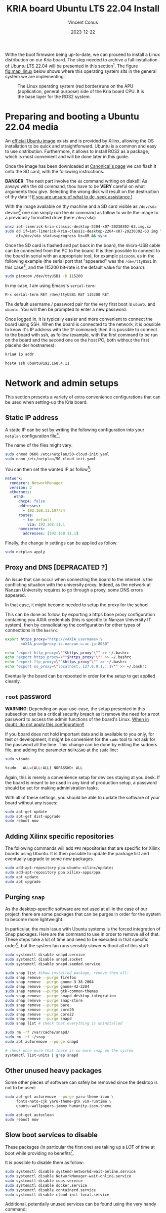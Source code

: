 :PROPERTIES:
:ID:       582fe4ef-a301-4b53-b908-a5c2b5b6d694
:END:
#+title: KRIA board Ubuntu LTS 22.04 Install
#+filetags: :export:
#+author: Vincent Conus
#+email: vincent.conus@protonmail.com
#+date: 2023-12-22
#+DESCRIPTION: A separated export for the Ubuntu install process
#+LANGUAGE: English

#+OPTIONS: H:3 toc:t date:t title:t email:t

#+LATEX_COMPILER:

#+LATEX_CLASS: article
#+LATEX_CLASS_OPTIONS:[10pt]
#+LATEX_HEADER: \usepackage[a4paper, total={6.5in, 9in}]{geometry}

#+LATEX_HEADER: \usepackage{minted}
#+LATEX_HEADER: \setminted{breaklines}
#+LATEX_HEADER: \usepackage[AUTO]{inputenc}
#+LATEX_HEADER: \renewcommand{\familydefault}{\sfdefault}
#+LATEX_HEADER: \usemintedstyle{vs}

#+LATEX_HEADER: \usepackage[most]{tcolorbox}

#+LATEX_HEADER: \usepackage{CJKutf8}
#+LATEX_HEADER: \usepackage{xurl}
#+LATEX_HEADER: \usepackage{fontawesome5}
#+LATEX_HEADER: \usepackage{hyperref}
#+LATEX_HEADER: \usepackage{graphicx}
#+LATEX_HEADER: \usepackage{float}

Withe the boot firmware being up-to-date, we can proceed to install a Linux distribution
on our Kria board. The step needed to archive a full installation of Ubuntu LTS 22.04
will be presented in this section[fn:1]. The figure [[fig:map_linux]] below shows
where this operating system sits in the general system we are implementing.

#+ATTR_LATEX: :width .6\textwidth
#+CAPTION: The Linux operating system (red border)runs on the
#+CAPTION: APU (application, general purpose) side of the Kria board CPU.
#+CAPTION: It is the base layer for the ROS2 system.
#+NAME: fig:map_linux
[[file:./img/map_linux.png]]

* Preparing and booting a Ubuntu 22.04 media
An [[https://ubuntu.com/download/amd-xilinx][official Ubuntu image]] exists and is
provided by Xilinx, allowing the OS installation to be quick and
straightforward.
Ubuntu is a common and easy to use distribution. Furthermore,
it allows to install ROS2 as a package, which is most convenient and will be
done later in this guide.

Once the image has been downloaded at [[https://ubuntu.com/download/amd-xilinx][Canonical's page]]
we can flash it onto the SD card, with the following instructions.

#+LATEX: \begin{tcolorbox}[colback=red!5!white,colframe=red!75!black]
*DANGER*: The next part involve the ~dd~ command writing on disks!!!
As always with the dd command, thou have to be *VERY* careful on what arguments
thou give. Selecting the wrong disk will result on the destruction of
thy data !!
_If you are unsure of what to do, seek assistance !_
#+LATEX: \end{tcolorbox}

With the image available on thy machine and a SD card visible as ~/dev/sda~ device[fn:6]
one can simply run the ~dd~ command as follow to write the image to a previously formatted drive (here ~/dev/sda~):

#+BEGIN_SRC sh
unxz iot-limerick-kria-classic-desktop-2204-x07-20230302-63.img.xz
sudo dd if=iot-limerick-kria-classic-desktop-2204-x07-20230302-63.img \
     of=/dev/sda status=progress bs=8M && sync
#+END_SRC


Once the SD card is flashed and put back in the board, the micro-USB cable can be
connected from the PC to the board. It is then possible to
connect to the board in serial with an appropriate tool, for example ~picocom~,
as in the following example (the serial port that "appeared" was the ~/dev/ttyUSB1~ in this case[fn:8],
and the 115200 bit-rate is the default value for the board):

#+BEGIN_SRC sh
sudo picocom /dev/ttyUSB1 -b 115200
#+END_SRC

In my case, I am using Emacs's ~serial-term~:
#+BEGIN_SRC sh
M-x serial-term RET /dev/ttyUSB1 RET 115200 RET
#+END_SRC

The default username / password pair for the very first boot is ~ubuntu~ and ~ubuntu~. You will then be prompted to enter a new password.

Once logged in, it is typically easier and more convenient to connect the board
using SSH. When the board is connected to the network, it is possible to know
it's IP address with the ~IP~ command; then it is possible to connect to
the board with ssh, as follow (example, with the first command to be run on the board
and the second one on the host PC, both without the first placeholder hostnames):
#+BEGIN_SRC sh
kria# ip addr

host# ssh ubuntu@192.168.4.11
#+END_SRC

* Network and admin setups
This section presents a variety of extra convenience configurations
that can be used when setting-up the Kria board.

** Static IP address
A static IP can be set by writing the following
configuration into your ~netplan~ configuration file[fn:36].

The name of the files might vary:
#+BEGIN_SRC sh
sudo chmod 0600 /etc/netplan/50-cloud-init.yaml 
sudo nano /etc/netplan/50-cloud-init.yaml
#+END_SRC

You can then set the wanted IP as follow[fn:37]:
#+BEGIN_SRC yaml
network:
  renderer: NetworkManager
  version: 2
  ethernets:
    eth0:
      dhcp4: false
      addresses:
        - 192.168.11.107/24
      routes:
        - to: default
          via: 192.168.11.1
      nameservers:
        addresses: [192.168.11.1]
#+END_SRC

Finally, the change in settings can be applied
as follow:

#+BEGIN_SRC sh
sudo netplan apply
#+END_SRC

** Proxy and DNS [DEPRACATED ?]
An issue that can occur when connecting the board to the internet is the
conflicting situation with the university proxy.
Indeed, as the network at Nanzan University requires to go through a proxy,
some DNS errors appeared.

In that case, it might become needed to setup the proxy for the school.

This can be done as follow, by exporting a https base proxy configuration
containing you AXIA credentials (this is specific to Nanzan University IT system),
then by consolidating the configuration for other types of connections in the ~bashrc~:

#+BEGIN_SRC sh
export https_proxy="http://<AXIA_username>:\
       <AXIA_psw>@proxy.ic.nanzan-u.ac.jp:8080"

echo "export http_proxy=\""$https_proxy"\"" >> ~/.bashrc
echo "export https_proxy=\""$https_proxy"\"" >> ~/.bashrc
echo "export ftp_proxy=\""$https_proxy"\"" >> ~/.bashrc
echo "export no_proxy=\"localhost, 127.0.0.1,::1\"" >> ~/.bashrc
#+END_SRC

Eventually the board can be rebooted in order for the setup to get applied cleanly.

** ~root~ password
#+LATEX: \begin{tcolorbox}[colback=orange!5!white,colframe=orange!75!black]
*WARNING*: Depending on your use-case, the setup presented in this
subsection can be a critical security breach as it remove the need for a root
password to access the admin functions of the board's Linux.
_When in doubt, do not apply this configuration!!_
#+LATEX: \end{tcolorbox}

If you board does not hold important data
and is available to you only, for test or development,
it might be convenient for the ~sudo~ tool to not ask for the
password all the time.
This change can be done by editing the sudoers file, and
adding the parameter ~NOPASSWD~
at the ~sudo~ line:

#+BEGIN_SRC sh
sudo visudo

%sudo   ALL=(ALL:ALL) NOPASSWD: ALL
#+END_SRC

Again, this is merely a convenience setup for devices staying at you desk. If
the board is meant to be used in any kind of production setup, a password
should be set for making administration tasks.

With all of these settings, you should be able to update the software of your
board without any issues:
#+BEGIN_SRC sh
sudo apt-get update
sudo apt-get dist-upgrade
sudo reboot now
#+END_SRC

** Adding Xilinx specific repositories
The following commands will add ~PPA~ repositories that are specific for Xilinx boards using Ubuntu.
It is then possible to update the package list and eventually upgrade to some new packages.
#+BEGIN_SRC sh
sudo add-apt-repository ppa:ubuntu-xilinx/updates
sudo add-apt-repository ppa:xilinx-apps/ppa
sudo apt update
sudo apt upgrade
#+END_SRC

** Purging ~snap~
As the desktop-specific software are not used at all in the case
of our project, there are some packages that can be purges in order for the
system to become more lightweight.

In particular, the main issue with Ubuntu systems is the forced integration of
Snap packages. Here are the command to use in order to remove all of that.
These steps take a lot of time and need to be executed in that specific order[fn:2],
but the system fan runs sensibly slower without all of this stuff:

#+BEGIN_SRC sh
sudo systemctl disable snapd.service
sudo systemctl disable snapd.socket
sudo systemctl disable snapd.seeded.service

sudo snap list #show installed package, remove then all:
sudo snap remove --purge firefox
sudo snap remove --purge gnome-3-38-2004
sudo snap remove --purge gnome-42-2204
sudo snap remove --purge gtk-common-themes
sudo snap remove --purge snapd-desktop-integration
sudo snap remove --purge snap-store
sudo snap remove --purge bare
sudo snap remove --purge core20
sudo snap remove --purge core22
sudo snap remove --purge snapd
sudo snap list # check that everything is uninstalled

sudo rm -rf /var/cache/snapd/
sudo rm -rf ~/snap
sudo apt autoremove --purge snapd

# check once more that there is no more snap on the system
systemctl list-units | grep snapd 
#+END_SRC

** Other unused heavy packages
Some other pieces of software can safely be removed since the desktop is
not to be used:

#+BEGIN_SRC sh
sudo apt-get autoremove --purge yaru-theme-icon \
     fonts-noto-cjk yaru-theme-gtk vim-runtime \
     ubuntu-wallpapers-jammy humanity-icon-theme

sudo apt-get autoclean
sudo reboot now
#+END_SRC

** Slow boot services to disable
These packages (in particular the first one) are taking up a LOT of time at boot while providing no benefits[fn:7].

It is possible to disable them as follow:
#+BEGIN_SRC sh
sudo systemctl disable systemd-networkd-wait-online.service
sudo systemctl disable NetworkManager-wait-online.service
sudo systemctl disable cups.service
sudo systemctl disable docker.service
sudo systemctl disable containerd.service
sudo systemctl disable cloud-init-local.service
#+END_SRC

Additional, potentially unused services can be found using the very handy command:
#+BEGIN_SRC sh
sudo systemd-analyze blame
#+END_SRC

** Jupyter notebook setup
Here are some instruction on how to install and setup Jupyter on a KRIA board,
accessing it remotely and using it for making data analysis.

The following commands will set the required packages and install Jupyter itself[fn:30]:
#+BEGIN_SRC sh
sudo apt-get update && sudo apt-get install python3 python3-pip python3-venv python3-virtualenv

virtualenv myjupyter
source ./myjupyter/bin/activate
python3 -m pip install jupyter pandas numpy matplotlib scipy

sudo reboot now
#+END_SRC

Then in a terminal on your host machine (not on the KRIA board), you can run the following command[fn:38] to bind local ports:
#+BEGIN_SRC sh
ssh -L 8888:localhost:8888 ubuntu@192.168.11.107
#+END_SRC

Then on the opened SSH shell to the KRIA board:
#+BEGIN_SRC sh
source ./myjupyter/bin/activate
jupyter notebook
#+END_SRC

From there, it is possible to use the displayed URL (something that looks like
~http://localhost:8888/tree?token~) to access the remote Notebook system from a local web browser.
It is possible to do so with ~localhost~ since we have the ~ssh~ port map connection going on.

Eventually creating Notebooks and stuff, it is possible to obtain a situation like shown in the figure [[fig:jupyter]] below.

#+ATTR_LATEX: :width .6\textwidth
#+CAPTION: A test Jupyter Notebook for CSV data analysis.
#+NAME: fig:jupyter
[[file:img/jupyter.png]]

** [OLD] Enabling ~remoteproc~ with Device-Tree patching
One of the advantage of this Kria board, as cited previously, is the presence of
multiple types of core (APU, MCU, FPGA) on the same chip.

The part in focus in this guide is the usage of both the APU, running
a Linux distribution and ROS2; and the MCU, running FreeRTOS and micro-ROS.
Online available guides[fn:3] [fn:4] also provide information on how to deploy these types
of systems and enabling ~remoteproc~ for the Kria board, but this guide
will show a step-by-step, tried process to have a heterogeneous system
up and running.

The communication between both side is meant to be done using shared memory, but
some extra setup is required in order to be running the real-time firmware, in particular
for deploying micro-ROS on it.

As a first step in that direction, this section of the report
will present how to setup and use as an example firmware that utilizes the
~remoteproc~ device in Linux in order to access shared memory
and communicate with the real-time firmware using the RPMsg system.

The communication system and interaction from the Linux side towards the real-time capable core
is not enabled by default within the Ubuntu image provided by Xilinx.

In that regard, some modification of the device tree overlay (DTO) is required in order to have
the ~remoteproc~ system starting.

Firstly, we need to get the original firmware device tree, converted
into a readable format (DTS):

#+BEGIN_SRC sh
sudo dtc /sys/firmware/fdt 2> /dev/null > system.dts
#+END_SRC

Then, a custom-made patch file can be downloaded and applied.
This file is available at the URL visible in the command below
but also in this report appendix [[DTO patch]].

#+BEGIN_SRC sh
wget https://gitlab.com/sunoc/xilinx-kria-kv260-documentation/-/raw/7a8f7c4e66e09b9d66aba8d2e08fc446ff485ca8/src/system.patch

patch system.dts < system.patch
#+END_SRC


As for the board to be able to reserve the correct amount of memory with the new settings, some
~cma~ kernel configuration is needed[fn:5]:

#+BEGIN_SRC sh
sudo nano /etc/default/flash-kernel

LINUX_KERNEL_CMDLINE="quiet splash cma=512M cpuidle.off=1"
LINUX_KERNEL_CMDLINE_DEFAULTS=""
sudo flash-kernel
#+END_SRC

Now the DTS file has been modified, one can regenerate the binary and place it on the ~/boot~ partition
and reboot the board:

#+BEGIN_SRC sh
dtc -I dts -O dtb system.dts -o user-override.dtb
sudo mv user-override.dtb /boot/firmware/
sudo reboot now
#+END_SRC

After rebooting, you can check the content of the \verb|remoteproc| system directory,
and a ~remoteproc0~ device should be visible, as follow:

#+BEGIN_SRC sh
ls /sys/class/remoteproc/
#  remoteproc0
#+END_SRC

If it is the case, it means that the patch was successful and  that the remote processor is
ready to be used!
#+LATEX: \pagebreak

** [NEW] Enabling ~remoteproc~ using a device-tree overlay


#+BEGIN_SRC bash
scp ./src/remoteproc.dts kr260:~/
#+END_SRC

#+RESULTS:


#+BEGIN_SRC bash  :dir /sshx:kr260|sudo::/home/ubuntu :results silent
mkdir /configfs/device-tree/overlays/remoteproc && \
    dtc -O dtb -o remoteproc.dtbo remoteproc.dts && \
    cat remoteproc.dtbo > /configfs/device-tree/overlays/remoteproc/dtbo && \
    sleep 1 && \
    ls /sys/class/remoteproc
#+END_SRC


#+BEGIN_SRC dts :tangle ./src/remoteproc.dts
// SPDX-License-Identifier: GPL-3.0-or-later
/*
 * Copyright (C) 2024 Vincent Conus
 */

/dts-v1/;
 /plugin/;
/ {
	fragment@0 {
		target = <&uart1>;
		__overlay__ {
			status = "disabled";
		};
	};

	fragment@1 {
		target-path = "/";
		__overlay__ {
			reserved-memory {
				pmu@7ff00000 {
					status = "disabled";
				};
				rpu0vdev0vring0: rpu0vdev0vring0@3ed80000 {
					no-map;
					reg = <0x0 0x3ed80000 0x0 0x4000>;
				};
				rpu0vdev0vring1: rpu0vdev0vring1@3ed84000 {
					no-map;
					reg = <0x0 0x3ed84000 0x0 0x4000>;
				};
				rpu0vdev0buffer: rpu0vdev0buffer@3ed88000 {
					no-map;
					reg = <0x0 0x3ed88000 0x0 0x100000>;
				};
				rproc_0_reserved: rproc_0_reserved@3ec00000 {
					no-map;
					reg = <0x0 0x3ec00000 0x0 0x180000>;
				};

				rpu1vdev0vring0: rpu1vdev0vring0@3ef80000 {
					no-map;
					reg = <0x0 0x3ef80000 0x0 0x4000>;
				};
				rpu1vdev0vring1: rpu1vdev0vring1@3ef84000 {
					no-map;
					reg = <0x0 0x3ef84000 0x0 0x4000>;
				};
				rpu1vdev0buffer: rpu1vdev0buffer@3ef88000 {
					no-map;
					reg = <0x0 0x3ef88000 0x0 0x100000>;
				};
				rproc_1_reserved: rproc_1_reserved@3ef00000 {
					no-map;
					reg = <0x0 0x3ef00000 0x0 0x80000>;
				};
				uros_buf0: uros_buf@40000000 {
					compatible = "shared-dma-pool";
					reusable;
					reg = <0x8 0x40000000 0x0 0x00400000>;
					label = "uros_buf0";
				};
			};
		};
	};

	fragment@2 {
		target-path = "/";
		__overlay__ {
			clock6 {
				status = "disabled";
			};
			tcm_0a: tcm_0a@ffe00000 {
				no-map;
				reg = <0x0 0xffe00000 0x0 0x10000>;
				status = "okay";
				compatible = "mmio-sram";
				power-domain = <&zynqmp_firmware 15>;
			};
			tcm_0b: tcm_0b@ffe20000 {
				no-map;
				reg = <0x0 0xffe20000 0x0 0x10000>;
				status = "okay";
				compatible = "mmio-sram";
				power-domain = <&zynqmp_firmware 16>;
			};
			tcm_1a: tcm_1a@ffe90000 {
				no-map;
				reg = <0x0 0xffe90000 0x0 0x10000>;
				status = "okay";
				compatible = "mmio-sram";
				power-domain = <&zynqmp_firmware 17>;
			};
			tcm_1b: tcm_1b@ffeb0000 {
				no-map;
				reg = <0x0 0xffeb0000 0x0 0x10000>;
				status = "okay";
				compatible = "mmio-sram";
				power-domain = <&zynqmp_firmware 18>;
			};

			rf5ss@ff9a0000 {
				compatible = "xlnx,zynqmp-r5-remoteproc";
				xlnx,cluster-mode = <1>;
				ranges;
				reg = <0x0 0xFF9A0000 0x0 0x15000>;
				#address-cells = <0x2>;
				#size-cells = <0x2>;
				r5f_0 {
					compatible = "xilinx,r5f";
					#address-cells = <2>;
					#size-cells = <2>;
					ranges;
					sram = <&tcm_0a &tcm_0b>;
					memory-region = <&rproc_0_reserved>, <&rpu0vdev0buffer>, <&rpu0vdev0vring0>, <&rpu0vdev0vring1>;
					power-domain = <&zynqmp_firmware 7>;
					mboxes = <&ipi_mailbox_rpu0 0>, <&ipi_mailbox_rpu0 1>;
					mbox-names = "tx", "rx";
				};
				r5f_1 {
					compatible = "xilinx,r5f";
					#address-cells = <2>;
					#size-cells = <2>;
					ranges;
					sram = <&tcm_1a &tcm_1b>;
					memory-region = <&rproc_1_reserved>, <&rpu1vdev0buffer>, <&rpu1vdev0vring0>, <&rpu1vdev0vring1>;
					power-domain = <&zynqmp_firmware 8>;
					mboxes = <&ipi_mailbox_rpu1 0>, <&ipi_mailbox_rpu1 1>;
					mbox-names = "tx", "rx";
				};
			};

			zynqmp_ipi1 {
				compatible = "xlnx,zynqmp-ipi-mailbox";
				interrupt-parent = <&gic>;
				interrupts = <0 29 4>;
				xlnx,ipi-id = <7>;
				#address-cells = <1>;
				#size-cells = <1>;
				ranges;
				/* APU<->RPU0 IPI mailbox controller */
				ipi_mailbox_rpu0: mailbox@ff990000 {
					reg = <0xff990600 0x20>,
					      <0xff990620 0x20>,
					      <0xff9900c0 0x20>,
					      <0xff9900e0 0x20>;
					reg-names = "local_request_region",
						    "local_response_region",
						    "remote_request_region",
						    "remote_response_region";
					#mbox-cells = <1>;
					xlnx,ipi-id = <1>;
				};
			};
			zynqmp_ipi2 {
				compatible = "xlnx,zynqmp-ipi-mailbox";
				interrupt-parent = <&gic>;
				interrupts = <0 30 4>;
				xlnx,ipi-id = <8>;
				#address-cells = <1>;
				#size-cells = <1>;
				ranges;
				/* APU<->RPU0 IPI mailbox controller */
				ipi_mailbox_rpu1: mailbox@ff3f0b00 {
					reg = <0xff3f0b00 0x20>,
					      <0xff3f0b20 0x20>,
					      <0xff3f0940 0x20>,
					      <0xff3f0960 0x20>;
					reg-names = "local_request_region",
						    "local_response_region",
						    "remote_request_region",
						    "remote_response_region";
					#mbox-cells = <1>;
					xlnx,ipi-id = <2>;
				};
			};

			amba_pl: amba_pl@0 {
				#address-cells = <2>;
				#size-cells = <2>;
				compatible = "simple-bus";
				ranges ;
				udmabuf@0x00 {
					compatible  = "ikwzm,u-dma-buf";
					device-name = "udmabuf0";
					size = <0x0 0x00200000>;
					memory-region = <&uros_buf0>;
				};
				udmabuf@0x01 {
					compatible  = "ikwzm,u-dma-buf";
					device-name = "udmabuf1";
					size = <0x0 0x00200000>;
					memory-region = <&uros_buf0>;
				};
			};
		};
	};
};
#+END_SRC


** Installing Docker
It is possible to have a version of Docker installed simply by using the available repository,
but since we are on Ubuntu, a PPA is available from Docker in order to have the most up-to-date version.

Following [[https://docs.docker.com/engine/install/ubuntu/#install-using-the-repository][the official documentation]], the following steps can be taken to install the latest version of
Docker on a Ubuntu system. The last command is meant to test the install.
If everything went smoothly, you should see something similar to what is presented
in the figure [[fig:hello-docker]] below, after the commands:

#+BEGIN_SRC sh
sudo apt-get update
sudo apt-get install ca-certificates curl
sudo install -m 0755 -d /etc/apt/keyrings
curl -fsSL https://download.docker.com/linux/ubuntu/gpg | \
    sudo gpg --dearmor -o /etc/apt/keyrings/docker.gpg

sudo chmod a+r /etc/apt/keyrings/docker.gpg

echo \
    "deb [arch="$(dpkg --print-architecture)" \
  signed-by=/etc/apt/keyrings/docker.gpg] \
  https://download.docker.com/linux/ubuntu \
  "$(. /etc/os-release && \
         echo "$VERSION_CODENAME")" stable" | \
    sudo tee /etc/apt/sources.list.d/docker.list > /dev/null

sudo apt-get update
sudo apt-get install docker-ce docker-ce-cli \
     containerd.io docker-buildx-plugin docker-compose-plugin
sudo usermod -aG docker $USER
newgrp docker

docker run hello-world
#+END_SRC

#+ATTR_LATEX: :width .7\textwidth
#+CAPTION: The return of a successful run of the ~hello world~ test Docker container.
#+NAME: fig:hello-docker
[[file:img/hello-docker.png]]

** Adding a swap partition
This part is very optional, in particular as it might slow down a bit the
boot time of the board (~2s), however it might become handy to have swap memory
available to avoid system failure under heavy use.

This whole procedure must be done externally, with the board system SD card
mounted on a host PC as an external volume.  As it is highly platform dependant,
I will not give a detailed explanation on how to do it, yet here are the key
points that should be done:
+ Shutdown the Kria board, take out the SD card and put it in a host machine.
+ Make sure the disk is visible.
+ Make sure all volumes are *unmounted*.
+ Resize the main ~root~ partition (*not* the ~boot~) so a space the size of the
  wanted swap is free *after* the partition. You'd want something around 1GB.
+ In the empty space, create a new partition, which type is "linux swap".
+ Find and take note of the UUID of the new partition. This is useful hereafter.
+ ~sync~
+ Un-mount everything, eject SD card.
+ Put the SD card back in the Kria.
+ Boot back to Ubuntu.

Going back on the Kria board Ubuntu after boot, the ~/etc/fstab~ file can be
updated as follow, modulo your actual UUID for the newly created partition, to
enable swap at boot time.
#+BEGIN_SRC sh
sudo -s
echo "UUID=8b13ed05-a91d-4x50-a44a-e654a0c67a2c none   swap    sw      0       0" >> /etc/fstab
reboot now
#+END_SRC

** TODO Using a PetaLinux kernel in Ubuntu

#+LATEX: \pagebreak
#+LATEX: \appendix
* DTO patch
This file is available in this repository: [[https://gitlab.com/sunoc/xilinx-kria-kv260-documentation/-/blob/b7300116e153f4b5a1542f8804e4646db8030033/src/system.patch][system.patch]]
#+LATEX: \inputminted[linenos, frame=single]{diff}{./src/system.patch}


* Footnotes

[fn:8] If two boards are plugged in for serial, the second one will be ~/dev/ttyUSB5~, then ~USB9~ and so on.

[fn:7] The CUPS and Docker services will be activated when used instead of during boot time. 

[fn:30] Alongside other packages useful for data analysis, such as ~pandas~ or ~numpy~. 


[fn:38] In this example, the full ~username@IP~ is used, but a ~.ssh/config~ is also usable. 

[fn:37] For the routing part, it is key to have the ~to~ with a ~'-'~ in front of
it; and then the ~via~ without, but aligned with the ~t~.

[fn:36] The ~chmod~ command is used to update the permissions and silence some warnings

[fn:6] Again, it is _critical_ to be 100\% certain that you are working with
the correct device!  

[fn:5] The overlapping memory will not prevent the board to boot,
but it disables the PWM for the CPU fan, which will then run at full speed, making noise. 

[fn:4] A [[https://zenn.dev/ryuz88/articles/kv260_setup_memo_ubuntu22 ][blog post]] (JP) shows all major steps on how to enable the ~remoteproc~.

[fn:3] A [[https://speakerdeck.com/fixstars/fpga-seminar-12-fixstars-corporation-20220727][slideshow]] (JP) from Fixstar employees presents how to use the device
tree to enable the communication between the cores.

[fn:2] The ~snap~ packages depends on each others. Dependencies
cannot be remove before the package(s) that depends on them,
thus the specific delete order.

[fn:1] The same procedure should work for other versions of Ubuntu, as long as they
support the Kria board, but for this report and project, only the LTS 22.04 was tested
(as of 2023-08-30). 
